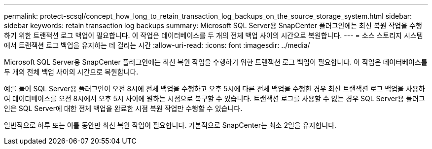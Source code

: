 ---
permalink: protect-scsql/concept_how_long_to_retain_transaction_log_backups_on_the_source_storage_system.html 
sidebar: sidebar 
keywords: retain transaction log backups 
summary: Microsoft SQL Server용 SnapCenter 플러그인에는 최신 복원 작업을 수행하기 위한 트랜잭션 로그 백업이 필요합니다. 이 작업은 데이터베이스를 두 개의 전체 백업 사이의 시간으로 복원합니다. 
---
= 소스 스토리지 시스템에서 트랜잭션 로그 백업을 유지하는 데 걸리는 시간
:allow-uri-read: 
:icons: font
:imagesdir: ../media/


[role="lead"]
Microsoft SQL Server용 SnapCenter 플러그인에는 최신 복원 작업을 수행하기 위한 트랜잭션 로그 백업이 필요합니다. 이 작업은 데이터베이스를 두 개의 전체 백업 사이의 시간으로 복원합니다.

예를 들어 SQL Server용 플러그인이 오전 8시에 전체 백업을 수행하고 오후 5시에 다른 전체 백업을 수행한 경우 최신 트랜잭션 로그 백업을 사용하여 데이터베이스를 오전 8시에서 오후 5시 사이에 원하는 시점으로 복구할 수 있습니다. 트랜잭션 로그를 사용할 수 없는 경우 SQL Server용 플러그인은 SQL Server에 대한 전체 백업을 완료한 시점 복원 작업만 수행할 수 있습니다.

일반적으로 하루 또는 이틀 동안만 최신 복원 작업이 필요합니다. 기본적으로 SnapCenter는 최소 2일을 유지합니다.
